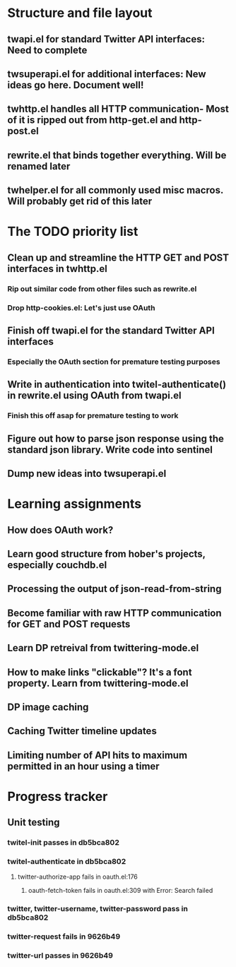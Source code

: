 * Structure and file layout
** twapi.el for standard Twitter API interfaces: Need to complete
** twsuperapi.el for additional interfaces: New ideas go here. Document well!
** twhttp.el handles all HTTP communication- Most of it is ripped out from http-get.el and http-post.el
** rewrite.el that binds together everything. Will be renamed later
** twhelper.el for all commonly used misc macros. Will probably get rid of this later
* The TODO priority list
** Clean up and streamline the HTTP GET and POST interfaces in twhttp.el
*** Rip out similar code from other files such as rewrite.el
*** Drop http-cookies.el: Let's just use OAuth
** Finish off twapi.el for the standard Twitter API interfaces
*** Especially the OAuth section for premature testing purposes
** Write in authentication into twitel-authenticate() in rewrite.el using OAuth from twapi.el
*** Finish this off asap for premature testing to work
** Figure out how to parse json response using the standard json library. Write code into sentinel
** Dump new ideas into twsuperapi.el
* Learning assignments
** How does OAuth work?
** Learn good structure from hober's projects, especially couchdb.el
** Processing the output of json-read-from-string
** Become familiar with raw HTTP communication for GET and POST requests
** Learn DP retreival from twittering-mode.el
** How to make links "clickable"? It's a font property. Learn from twittering-mode.el
** DP image caching
** Caching Twitter timeline updates
** Limiting number of API hits to maximum permitted in an hour using a timer
* Progress tracker
** Unit testing
*** twitel-init passes in db5bca802
*** twitel-authenticate in db5bca802
**** twitter-authorize-app fails in oauth.el:176
***** oauth-fetch-token fails in oauth.el:309 with Error: Search failed
*** twitter, twitter-username, twitter-password pass in db5bca802
*** twitter-request fails in 9626b49
*** twitter-url passes in 9626b49

